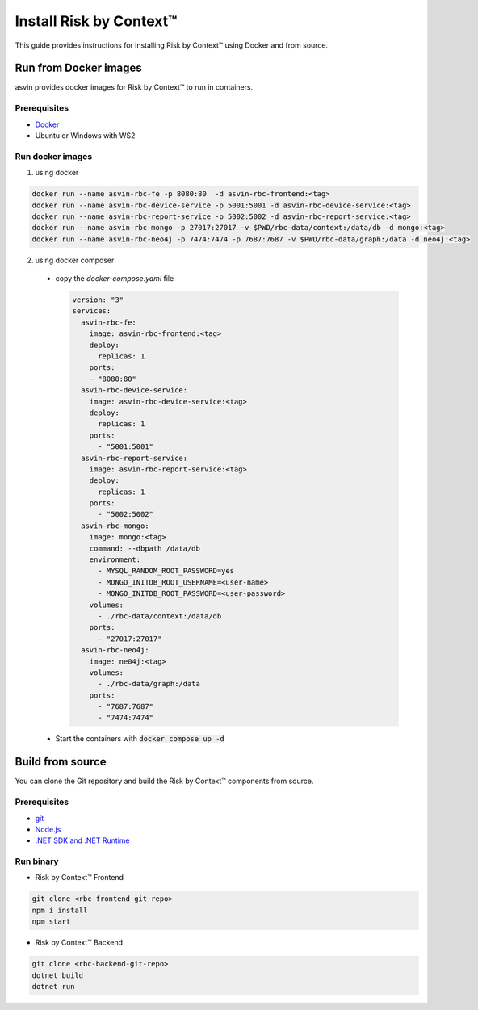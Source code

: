========================
Install Risk by Context™
========================
This guide provides instructions for installing Risk by Context™ using Docker and from source.

Run from Docker images
----------------------
asvin provides docker images for Risk by Context™ to run in containers.

Prerequisites
^^^^^^^^^^^^^
- `Docker <https://docs.docker.com/engine/install/>`_
- Ubuntu or Windows with WS2

Run docker images
^^^^^^^^^^^^^^^^^^
.. _start-using-docker:

1. using docker

.. code-block:: sh

  docker run --name asvin-rbc-fe -p 8080:80  -d asvin-rbc-frontend:<tag>
  docker run --name asvin-rbc-device-service -p 5001:5001 -d asvin-rbc-device-service:<tag>
  docker run --name asvin-rbc-report-service -p 5002:5002 -d asvin-rbc-report-service:<tag>
  docker run --name asvin-rbc-mongo -p 27017:27017 -v $PWD/rbc-data/context:/data/db -d mongo:<tag>
  docker run --name asvin-rbc-neo4j -p 7474:7474 -p 7687:7687 -v $PWD/rbc-data/graph:/data -d neo4j:<tag>

.. _start-using-docker-compose:

2. using docker composer

  * copy the `docker-compose.yaml` file

    .. code-block:: yaml

      version: "3"
      services:
        asvin-rbc-fe:
          image: asvin-rbc-frontend:<tag>
          deploy:
            replicas: 1
          ports:
          - "8080:80"
        asvin-rbc-device-service:
          image: asvin-rbc-device-service:<tag>
          deploy:
            replicas: 1
          ports:
            - "5001:5001"
        asvin-rbc-report-service:
          image: asvin-rbc-report-service:<tag>
          deploy:
            replicas: 1
          ports:
            - "5002:5002"
        asvin-rbc-mongo:
          image: mongo:<tag>
          command: --dbpath /data/db
          environment:
            - MYSQL_RANDOM_ROOT_PASSWORD=yes
            - MONGO_INITDB_ROOT_USERNAME=<user-name>
            - MONGO_INITDB_ROOT_PASSWORD=<user-password>
          volumes:
            - ./rbc-data/context:/data/db
          ports:
            - "27017:27017"
        asvin-rbc-neo4j:
          image: ne04j:<tag>
          volumes:
            - ./rbc-data/graph:/data
          ports:
            - "7687:7687"
            - "7474:7474"
  * Start the containers with :code:`docker compose up -d`

Build from source
-----------------
You can clone the Git repository and build the Risk by Context™ components from source.

Prerequisites
^^^^^^^^^^^^^
- `git <https://git-scm.com/downloads>`_
- `Node.js <https://git-scm.com/downloads>`_
- `.NET SDK and .NET Runtime <https://learn.microsoft.com/en-us/dotnet/core/install/>`_

Run binary
^^^^^^^^^^
- Risk by Context™ Frontend

.. code-block:: bash

   git clone <rbc-frontend-git-repo>
   npm i install
   npm start

- Risk by Context™ Backend

.. code-block:: bash

   git clone <rbc-backend-git-repo>
   dotnet build
   dotnet run
  
